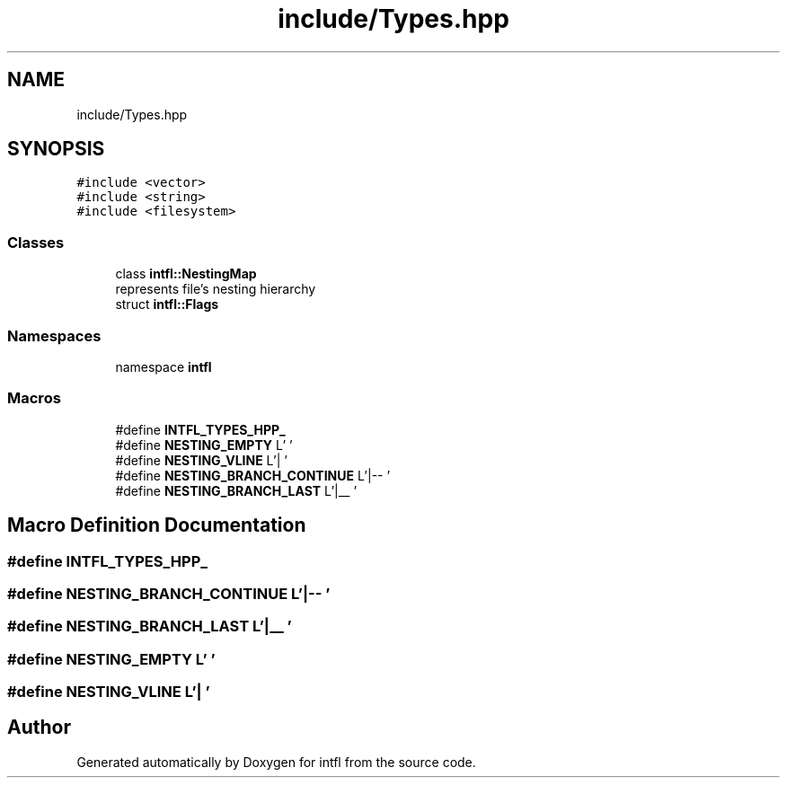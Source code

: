 .TH "include/Types.hpp" 3 "Tue Aug 19 2025" "intfl" \" -*- nroff -*-
.ad l
.nh
.SH NAME
include/Types.hpp
.SH SYNOPSIS
.br
.PP
\fC#include <vector>\fP
.br
\fC#include <string>\fP
.br
\fC#include <filesystem>\fP
.br

.SS "Classes"

.in +1c
.ti -1c
.RI "class \fBintfl::NestingMap\fP"
.br
.RI "represents file's nesting hierarchy "
.ti -1c
.RI "struct \fBintfl::Flags\fP"
.br
.in -1c
.SS "Namespaces"

.in +1c
.ti -1c
.RI "namespace \fBintfl\fP"
.br
.in -1c
.SS "Macros"

.in +1c
.ti -1c
.RI "#define \fBINTFL_TYPES_HPP_\fP"
.br
.ti -1c
.RI "#define \fBNESTING_EMPTY\fP   L'    '"
.br
.ti -1c
.RI "#define \fBNESTING_VLINE\fP   L'|   '"
.br
.ti -1c
.RI "#define \fBNESTING_BRANCH_CONTINUE\fP   L'|\-\- '"
.br
.ti -1c
.RI "#define \fBNESTING_BRANCH_LAST\fP   L'|__ '"
.br
.in -1c
.SH "Macro Definition Documentation"
.PP 
.SS "#define INTFL_TYPES_HPP_"

.SS "#define NESTING_BRANCH_CONTINUE   L'|\-\- '"

.SS "#define NESTING_BRANCH_LAST   L'|__ '"

.SS "#define NESTING_EMPTY   L'    '"

.SS "#define NESTING_VLINE   L'|   '"

.SH "Author"
.PP 
Generated automatically by Doxygen for intfl from the source code\&.
